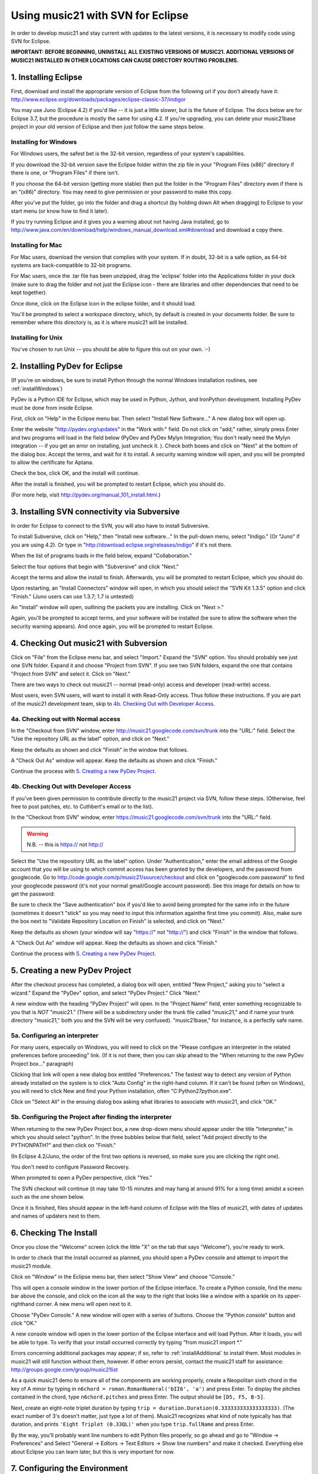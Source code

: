 .. WARNING: DO NOT EDIT THIS FILE: AUTOMATICALLY GENERATED. Edit ../staticDocs/usingEclipse.rst

.. _usingEclipse:

Using music21 with SVN for Eclipse
==================================

In order to develop music21 and stay current with updates to the latest versions, it is necessary 
to modify code using SVN for Eclipse.

**IMPORTANT: BEFORE BEGINNING, UNINSTALL ALL EXISTING VERSIONS OF MUSIC21. ADDITIONAL VERSIONS OF 
MUSIC21 INSTALLED IN OTHER LOCATIONS CAN CAUSE DIRECTORY ROUTING PROBLEMS.**


1. Installing Eclipse
----------------------------------------------

First, download and install the appropriate version of Eclipse from the following url if you 
don't already have it: http://www.eclipse.org/downloads/packages/eclipse-classic-37/indigor

You may use Juno (Eclipse 4.2) if you'd like -- it is just a little slower, but is the future of Eclipse.
The docs below are for Eclipse 3.7, but the procedure is mostly the same for using 4.2.  If you're
upgrading, you can delete your music21base project in your old version of Eclipse and then just follow the same steps below.

Installing for Windows
``````````````````````````````````````````````
For Windows users, the safest bet is the 32-bit version, regardless of your system's 
capabilities. 

If you download the 32-bit version save the Eclipse folder within the zip 
file in your "Program Files (x86)" directory if there is one, or 
"Program Files" if there isn't.  

If you choose the 64-bit version 
(getting more stable) then put the folder in the "Program Files" 
directory even if there is an "(x86)" directory.  You may need to give 
permission or your password to make this copy.  

After you've put the folder, 
go into the folder and drag a shortcut (by holding down Alt when dragging) 
to Eclipse to your start menu 
(or know how to find it later).

If you try running Eclipse and it gives you a warning about not having Java installed, go to
http://www.java.com/en/download/help/windows_manual_download.xml#download and download a copy there.


Installing for Mac
``````````````````````````````````````````````
For Mac users, download the version that complies with your system. If in 
doubt, 32-bit is a safe option, as 64-bit systems are back-compatible to 32-bit programs.

For Mac users, once the .tar file has been unzipped, drag the 'eclipse' folder into the Applications 
folder in your dock (make sure to drag the folder and not just the Eclipse icon - there are libraries 
and other dependencies that need to be kept together).

.. image:: images/usingEclipse/eclipsefolder.*
    :width: 650
    

Once done, click on the Eclipse icon in the eclipse folder, and it should load. 

.. image:: images/usingEclipse/eclipseicon.*
    :width: 650


You'll be prompted to select a workspace directory, which, by default is created 
in your documents folder. Be sure to remember where this directory is, 
as it is where music21 will be installed.

Installing for Unix
``````````````````````````````````````````````
You've chosen to run Unix -- you should be able to figure this out on your own. :-)


2. Installing PyDev for Eclipse
----------------------------------------------

(If you're on windows, be sure to install Python through the normal Windows installation routines, 
see :ref:`installWindows`)

PyDev is a Python IDE for Eclipse, which may be used in Python, Jython, 
and IronPython development. Installing PyDev must be done from inside Eclipse. 

First, click on "Help" in the Eclipse menu bar. Then select 
"Install New Software..." A new 
dialog box will open up.

.. image:: images/usingEclipse/installingpydev1.*
    :width: 650


Enter the website "http://pydev.org/updates" in the "Work with:" field. 
Do not click on "add;" 
rather, simply press Enter and two programs will load in the field below 
(PyDev and PyDev Mylyn Integration; You don't really need the Mylyn integration 
-- if you get an error on installing, just uncheck it.
). Check both boxes and click on "Next" at the bottom of the dialog box. 
Accept the terms, and wait 
for it to install. A security warning window will open, and you will be 
prompted to allow the 
certificate for Aptana.

.. image:: images/usingEclipse/aptana_certificate.*
    :width: 325


Check the box, click OK, and the install will continue.

After the install is finished, you will be prompted to restart Eclipse, 
which you should do.

(For more help, visit http://pydev.org/manual_101_install.html.)

3. Installing SVN connectivity via Subversive
-----------------------------------------------------

In order for Eclipse to connect to the SVN, you will also have to install Subversive.

To install Subversive, click on "Help," then "Install new software..." In the pull-down menu, select "Indigo."
(Or "Juno" if you are using 4.2).  Or type in "http://download.eclipse.org/releases/indigo" if it's not there.

.. image:: images/usingEclipse/install_subversive1.*
    :width: 650
    
    
When the list of programs loads in the field below, expand "Collaboration."

.. image:: images/usingEclipse/expand_collaboration.*
    :width: 650


Select the four options that begin with "Subversive" and click "Next." 

.. image:: images/usingEclipse/select_4subversive.*
    :width: 650


Accept the terms and allow the install to finish. Afterwards, you will be 
prompted to restart 
Eclipse, which you should do.

Upon restarting, an "Install Connectors" window will open, in which you should select the "SVN Kit 
1.3.5" option and click "Finish." (Juno users can use 1.3.7; 1.7 is untested)

.. image:: images/usingEclipse/SVNconnectors.*
    :width: 650


An "Install" window will open, outlining the packets you are installing. Click on "Next >." 

.. image:: images/usingEclipse/installSVNconnectors.*
    :width: 650


Again, you'll be prompted to accept terms, and your software will be installed (be sure to allow the 
software when the security warning appears). And once again, you will be prompted to restart Eclipse.


4. Checking Out music21 with Subversion
----------------------------------------------

Click on "File" from the Eclipse menu bar, and select "Import." Expand the "SVN" option. 
You should probably see just one SVN folder.  Expand it and choose "Project from SVN".
If you see two SVN folders, expand the one that contains "Project from SVN" and 
select it. Click on "Next."
 
.. image:: images/usingEclipse/projectfromSVN.*
    :width: 650

There are two ways to check out music21 -- normal (read-only) access and developer (read-write) access.

Most users, even SVN users, will want to install it with Read-Only access.  Thus follow these
instructions.  If you are part of the music21 development team, skip to `4b. Checking Out with Developer Access`_.

4a. Checking out with Normal access
```````````````````````````````````````

In the "Checkout from SVN" window, enter http://music21.googlecode.com/svn/trunk into the "URL:" field. 
Select the "Use the repository URL as the label" option, and click on "Next." 
 
 
.. image:: images/usingEclipse/checkoutfromSVN.*
    :width: 650
 
Keep the defaults as shown and click "Finish" in the window that follows.
 
.. image:: images/usingEclipse/selectresource_checkoutfromSVN.*
    :width: 650
 
A "Check Out As" window will appear. Keep the defaults as shown and click "Finish."  
 
.. image:: images/usingEclipse/checkoutas.*
    :width: 650
 
Continue the process with `5. Creating a new PyDev Project`_.


4b. Checking Out with Developer Access
`````````````````````````````````````````

If you've been given permission to contribute directly to the music21 project via SVN, follow these
steps. (Otherwise, feel free to post patches, etc. to Cuthbert's email or to the list).

In the "Checkout from SVN" window, enter https://music21.googlecode.com/svn/trunk into the "URL:" field. 

.. warning::
     N.B. -- this is https:// not http://

Select the "Use the repository URL as the label" option. Under "Authentication," enter the email 
address of the Google account that you will be using to which commit access has been granted by the 
developers, and the password from googlecode.  Go to http://code.google.com/p/music21/source/checkout 
and click on "googlecode.com password" to
find your googlecode password (it's not your normal gmail/Google account password).   See this image
for details on how to get the password:

.. image:: images/usingEclipse/setting_up_svn_commit.*
    :width: 491

Be sure to check the "Save authentication"
box if you'd like to avoid being prompted for the same info in the future (sometimes it doesn't "stick" so
you may need to input this information againthe first time you commit). Also, make sure the box next to
"Validate Repository Location on Finish" is selected, and click on "Next."

.. image:: images/usingEclipse/checkingoutwithcommit.*
    :width: 650

Keep the defaults as shown (your window will say "https://" not "http://") and 
click "Finish" in the window that follows.
 
.. image:: images/usingEclipse/selectresource_checkoutfromSVN.*
    :width: 650
 
A "Check Out As" window will appear. Keep the defaults as shown and click "Finish."  
 
.. image:: images/usingEclipse/checkoutas.*
    :width: 650
 
Continue the process with `5. Creating a new PyDev Project`_.    


5. Creating a new PyDev Project
----------------------------------------------

After the checkout process has completed, a dialog box will open, entitled "New Project," 
asking you to "select a wizard." Expand the "PyDev" option, and select "PyDev Project." 
Click "Next." 

.. image:: images/usingEclipse/creatingnewpydevproj.*
    :width: 650 


A new window with the heading "PyDev Project" will open. In the "Project Name" field, 
enter something recognizable to you that is *NOT* "music21." (There will be a subdirectory 
under the trunk file called "music21," and if name your trunk directory "music21," both you 
and the SVN will be very confused). "music21base," for instance, is a perfectly safe name. 

5a. Configuring an interpreter
``````````````````````````````````````````````

For many users, especially on Windows, you will need to click on the 
"Please configure an interpreter in the related preferences before proceeding" link.
(If it is not there, then you can skip ahead to the "When returning to the new PyDev Project box..." paragraph)

.. image:: images/usingEclipse/creatingnewpydevproj2.*
    :width: 650


Clicking that link will open a new dialog box entitled "Preferences." The fastest way to 
detect any version of Python already installed on the system is to click "Auto Config" in 
the right-hand column.  If it can't be found (often on Windows), you will need to click
New and find your Python installation, often "C:\Python27\python.exe".

.. image:: images/usingEclipse/creatingnewpydevproj3.*
    :width: 650

Click on "Select All" in the ensuing dialog box asking what libraries to associate with
music21, and click "OK." 

.. image:: images/usingEclipse/creatingnewpydevproj4.*
    :width: 650

5b. Configuring the Project after finding the interpreter
````````````````````````````````````````````````````````````

When returning to the new PyDev Project box, a new drop-down menu should appear under the 
title "Interpreter," in which you should select "python". In the three bubbles below that 
field, select "Add project directly to the PYTHONPATH?" and then click on "Finish." 

(In Eclipse 4.2/Juno, the order of the first two options is reversed, so make sure you are
clicking the right one).

.. image:: images/usingEclipse/creatingnewpydevproject_cropped.*
    :width: 650

You don't need to configure Password Recovery.

When prompted to open a PyDev perspective, click "Yes."

.. image:: images/usingEclipse/pydevperspective.*
    :width: 650

The SVN checkout will continue (it may take 10-15 minutes and may hang at around 91% for a long time) 
amidst a screen such as the one shown below. 

.. image:: images/usingEclipse/operationinprogress.*
    :width: 650

Once it is finished, files should appear in the left-hand 
column of Eclipse with the files of music21, with dates of updates 
and names of updaters next to them.

.. image:: images/usingEclipse/SVNfinalview.*
    :width: 650
    
    
6. Checking The Install
----------------------------------------------
Once you close the "Welcome" screen (click the little "X" on the tab that says "Welcome"), you're ready to work.

In order to check that the install occurred as planned, you should open a PyDev console and attempt 
to import the music21 module.

Click on "Window" in the Eclipse menu bar, then select "Show View" and choose "Console."

.. image:: images/usingEclipse/choosingviewfrommenu.*
    :width: 650
    
This will open a console window in the lower portion of the Eclipse interface. To create a Python 
console, find the menu bar above the console, and click on the icon all the way to the right that 
looks like a window with a sparkle on its upper-righthand corner. A new menu will open next to it.

.. image:: images/usingEclipse/wheretogotoopenconsole.*
    :width: 650
    
Choose "PyDev Console." A new window will open with a series of buttons. Choose the "Python console" 
button and click "OK."

.. image:: images/usingEclipse/choosingpythonconsole.*
    :width: 325
        
A new console window will open in the lower portion of the Eclipse interface and will load Python. 
After it loads, you will be able to type. To verify that your install occurred correctly try typing 
"from music21 import \*."

Errors concerning additional packages may appear; if so, refer to :ref:`installAdditional` to 
install them. Most modules in music21 will still function without them, however. If other errors 
persist, contact the music21 staff for assistance: http://groups.google.com/group/music21list

As a quick music21 demo to ensure all of the components are working properly, create a Neopolitan 
sixth chord in the key of A minor by typing in ``n6chord = roman.RomanNumeral('bII6', 'a')`` and press 
Enter. To display the pitches contained in the chord, type ``n6chord.pitches`` and press Enter. The 
output should be ``[D5, F5, B-5]``. 

Next, create an eight-note triplet duration by typing 
``trip = duration.Duration(0.333333333333333333)``. (The exact number of 3's doesn't matter, just type a lot of them).
Music21 recognizes what kind of note typically has 
that duration, and prints ``'Eight Triplet (0.33QL)'`` when you type ``trip.fullName`` and press Enter.

.. image:: images/usingEclipse/frommusic21import.*
    :width: 650

By the way, you'll probably want line numbers to edit Python files properly, so go ahead and go to
"Window -> Preferences" and Select "General -> Editors -> Text Editors -> Show line numbers" and make it checked.
Everything else about Eclipse you can learn later, but this is very important for now.

7. Configuring the Environment
---------------------------------------
Configuring the Environment is done mostly like a normal install with one big difference noted below.

To create a user environment settings file, open the music21/configure.py file and run it by pressing 
the green circle with a white arrowhead in it at the top of the Eclipse interface.

.. image:: images/usingEclipse/runningconfigure.*
    :width: 650
    
A new "Run As" window will appear in which you will be prompted to select a way to run configure.py. Choose
"Python Run" and click on "OK." (You should always click this when running Python programs)

.. image:: images/usingEclipse/runas.*
    :width: 650

In the console, you may see errors about installing additional packages, after which you will see a message 
beginning with "Welcome to the music21 Configuration Assisstant." 

.. image:: images/usingEclipse/welcometoconfigassistant.*
    :width: 650
    
When asked if you would like to install music21 in the normal place for Python packages, type ``no`` and press Enter.

.. warning:
    Make sure you write ``no`` here.

.. image:: images/usingEclipse/saynotosavingmusic21.*
    :width: 650

See :ref:`environment` for more information on 
configuring user settings. Otherwise, head to: :ref:`usersGuide_00_introduction` 
for further demos and tutorials on using music21.
